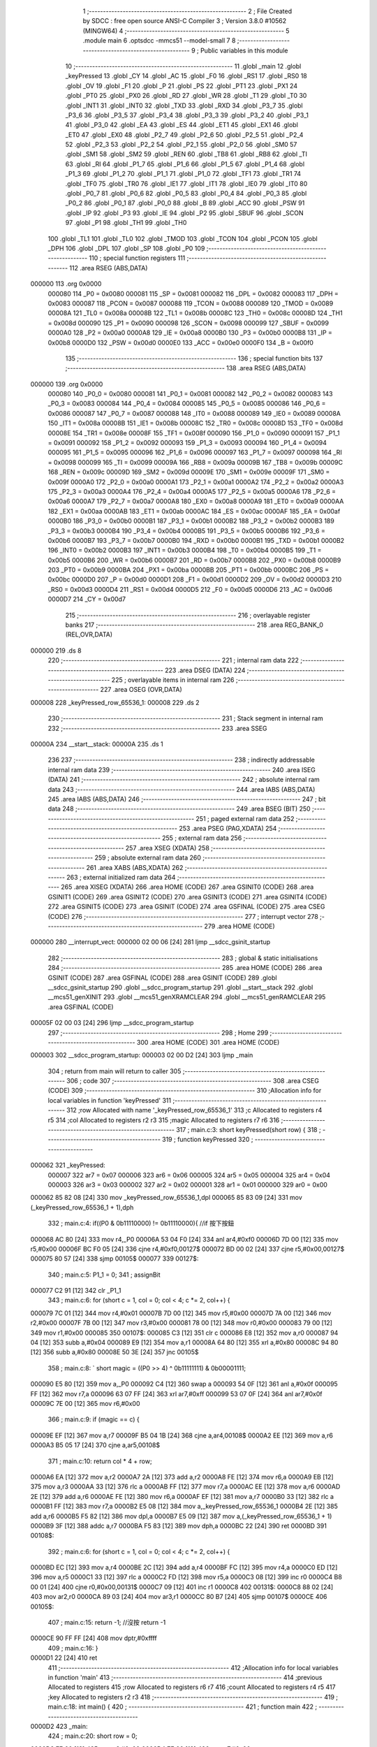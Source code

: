                                       1 ;--------------------------------------------------------
                                      2 ; File Created by SDCC : free open source ANSI-C Compiler
                                      3 ; Version 3.8.0 #10562 (MINGW64)
                                      4 ;--------------------------------------------------------
                                      5 	.module main
                                      6 	.optsdcc -mmcs51 --model-small
                                      7 	
                                      8 ;--------------------------------------------------------
                                      9 ; Public variables in this module
                                     10 ;--------------------------------------------------------
                                     11 	.globl _main
                                     12 	.globl _keyPressed
                                     13 	.globl _CY
                                     14 	.globl _AC
                                     15 	.globl _F0
                                     16 	.globl _RS1
                                     17 	.globl _RS0
                                     18 	.globl _OV
                                     19 	.globl _F1
                                     20 	.globl _P
                                     21 	.globl _PS
                                     22 	.globl _PT1
                                     23 	.globl _PX1
                                     24 	.globl _PT0
                                     25 	.globl _PX0
                                     26 	.globl _RD
                                     27 	.globl _WR
                                     28 	.globl _T1
                                     29 	.globl _T0
                                     30 	.globl _INT1
                                     31 	.globl _INT0
                                     32 	.globl _TXD
                                     33 	.globl _RXD
                                     34 	.globl _P3_7
                                     35 	.globl _P3_6
                                     36 	.globl _P3_5
                                     37 	.globl _P3_4
                                     38 	.globl _P3_3
                                     39 	.globl _P3_2
                                     40 	.globl _P3_1
                                     41 	.globl _P3_0
                                     42 	.globl _EA
                                     43 	.globl _ES
                                     44 	.globl _ET1
                                     45 	.globl _EX1
                                     46 	.globl _ET0
                                     47 	.globl _EX0
                                     48 	.globl _P2_7
                                     49 	.globl _P2_6
                                     50 	.globl _P2_5
                                     51 	.globl _P2_4
                                     52 	.globl _P2_3
                                     53 	.globl _P2_2
                                     54 	.globl _P2_1
                                     55 	.globl _P2_0
                                     56 	.globl _SM0
                                     57 	.globl _SM1
                                     58 	.globl _SM2
                                     59 	.globl _REN
                                     60 	.globl _TB8
                                     61 	.globl _RB8
                                     62 	.globl _TI
                                     63 	.globl _RI
                                     64 	.globl _P1_7
                                     65 	.globl _P1_6
                                     66 	.globl _P1_5
                                     67 	.globl _P1_4
                                     68 	.globl _P1_3
                                     69 	.globl _P1_2
                                     70 	.globl _P1_1
                                     71 	.globl _P1_0
                                     72 	.globl _TF1
                                     73 	.globl _TR1
                                     74 	.globl _TF0
                                     75 	.globl _TR0
                                     76 	.globl _IE1
                                     77 	.globl _IT1
                                     78 	.globl _IE0
                                     79 	.globl _IT0
                                     80 	.globl _P0_7
                                     81 	.globl _P0_6
                                     82 	.globl _P0_5
                                     83 	.globl _P0_4
                                     84 	.globl _P0_3
                                     85 	.globl _P0_2
                                     86 	.globl _P0_1
                                     87 	.globl _P0_0
                                     88 	.globl _B
                                     89 	.globl _ACC
                                     90 	.globl _PSW
                                     91 	.globl _IP
                                     92 	.globl _P3
                                     93 	.globl _IE
                                     94 	.globl _P2
                                     95 	.globl _SBUF
                                     96 	.globl _SCON
                                     97 	.globl _P1
                                     98 	.globl _TH1
                                     99 	.globl _TH0
                                    100 	.globl _TL1
                                    101 	.globl _TL0
                                    102 	.globl _TMOD
                                    103 	.globl _TCON
                                    104 	.globl _PCON
                                    105 	.globl _DPH
                                    106 	.globl _DPL
                                    107 	.globl _SP
                                    108 	.globl _P0
                                    109 ;--------------------------------------------------------
                                    110 ; special function registers
                                    111 ;--------------------------------------------------------
                                    112 	.area RSEG    (ABS,DATA)
      000000                        113 	.org 0x0000
                           000080   114 _P0	=	0x0080
                           000081   115 _SP	=	0x0081
                           000082   116 _DPL	=	0x0082
                           000083   117 _DPH	=	0x0083
                           000087   118 _PCON	=	0x0087
                           000088   119 _TCON	=	0x0088
                           000089   120 _TMOD	=	0x0089
                           00008A   121 _TL0	=	0x008a
                           00008B   122 _TL1	=	0x008b
                           00008C   123 _TH0	=	0x008c
                           00008D   124 _TH1	=	0x008d
                           000090   125 _P1	=	0x0090
                           000098   126 _SCON	=	0x0098
                           000099   127 _SBUF	=	0x0099
                           0000A0   128 _P2	=	0x00a0
                           0000A8   129 _IE	=	0x00a8
                           0000B0   130 _P3	=	0x00b0
                           0000B8   131 _IP	=	0x00b8
                           0000D0   132 _PSW	=	0x00d0
                           0000E0   133 _ACC	=	0x00e0
                           0000F0   134 _B	=	0x00f0
                                    135 ;--------------------------------------------------------
                                    136 ; special function bits
                                    137 ;--------------------------------------------------------
                                    138 	.area RSEG    (ABS,DATA)
      000000                        139 	.org 0x0000
                           000080   140 _P0_0	=	0x0080
                           000081   141 _P0_1	=	0x0081
                           000082   142 _P0_2	=	0x0082
                           000083   143 _P0_3	=	0x0083
                           000084   144 _P0_4	=	0x0084
                           000085   145 _P0_5	=	0x0085
                           000086   146 _P0_6	=	0x0086
                           000087   147 _P0_7	=	0x0087
                           000088   148 _IT0	=	0x0088
                           000089   149 _IE0	=	0x0089
                           00008A   150 _IT1	=	0x008a
                           00008B   151 _IE1	=	0x008b
                           00008C   152 _TR0	=	0x008c
                           00008D   153 _TF0	=	0x008d
                           00008E   154 _TR1	=	0x008e
                           00008F   155 _TF1	=	0x008f
                           000090   156 _P1_0	=	0x0090
                           000091   157 _P1_1	=	0x0091
                           000092   158 _P1_2	=	0x0092
                           000093   159 _P1_3	=	0x0093
                           000094   160 _P1_4	=	0x0094
                           000095   161 _P1_5	=	0x0095
                           000096   162 _P1_6	=	0x0096
                           000097   163 _P1_7	=	0x0097
                           000098   164 _RI	=	0x0098
                           000099   165 _TI	=	0x0099
                           00009A   166 _RB8	=	0x009a
                           00009B   167 _TB8	=	0x009b
                           00009C   168 _REN	=	0x009c
                           00009D   169 _SM2	=	0x009d
                           00009E   170 _SM1	=	0x009e
                           00009F   171 _SM0	=	0x009f
                           0000A0   172 _P2_0	=	0x00a0
                           0000A1   173 _P2_1	=	0x00a1
                           0000A2   174 _P2_2	=	0x00a2
                           0000A3   175 _P2_3	=	0x00a3
                           0000A4   176 _P2_4	=	0x00a4
                           0000A5   177 _P2_5	=	0x00a5
                           0000A6   178 _P2_6	=	0x00a6
                           0000A7   179 _P2_7	=	0x00a7
                           0000A8   180 _EX0	=	0x00a8
                           0000A9   181 _ET0	=	0x00a9
                           0000AA   182 _EX1	=	0x00aa
                           0000AB   183 _ET1	=	0x00ab
                           0000AC   184 _ES	=	0x00ac
                           0000AF   185 _EA	=	0x00af
                           0000B0   186 _P3_0	=	0x00b0
                           0000B1   187 _P3_1	=	0x00b1
                           0000B2   188 _P3_2	=	0x00b2
                           0000B3   189 _P3_3	=	0x00b3
                           0000B4   190 _P3_4	=	0x00b4
                           0000B5   191 _P3_5	=	0x00b5
                           0000B6   192 _P3_6	=	0x00b6
                           0000B7   193 _P3_7	=	0x00b7
                           0000B0   194 _RXD	=	0x00b0
                           0000B1   195 _TXD	=	0x00b1
                           0000B2   196 _INT0	=	0x00b2
                           0000B3   197 _INT1	=	0x00b3
                           0000B4   198 _T0	=	0x00b4
                           0000B5   199 _T1	=	0x00b5
                           0000B6   200 _WR	=	0x00b6
                           0000B7   201 _RD	=	0x00b7
                           0000B8   202 _PX0	=	0x00b8
                           0000B9   203 _PT0	=	0x00b9
                           0000BA   204 _PX1	=	0x00ba
                           0000BB   205 _PT1	=	0x00bb
                           0000BC   206 _PS	=	0x00bc
                           0000D0   207 _P	=	0x00d0
                           0000D1   208 _F1	=	0x00d1
                           0000D2   209 _OV	=	0x00d2
                           0000D3   210 _RS0	=	0x00d3
                           0000D4   211 _RS1	=	0x00d4
                           0000D5   212 _F0	=	0x00d5
                           0000D6   213 _AC	=	0x00d6
                           0000D7   214 _CY	=	0x00d7
                                    215 ;--------------------------------------------------------
                                    216 ; overlayable register banks
                                    217 ;--------------------------------------------------------
                                    218 	.area REG_BANK_0	(REL,OVR,DATA)
      000000                        219 	.ds 8
                                    220 ;--------------------------------------------------------
                                    221 ; internal ram data
                                    222 ;--------------------------------------------------------
                                    223 	.area DSEG    (DATA)
                                    224 ;--------------------------------------------------------
                                    225 ; overlayable items in internal ram 
                                    226 ;--------------------------------------------------------
                                    227 	.area	OSEG    (OVR,DATA)
      000008                        228 _keyPressed_row_65536_1:
      000008                        229 	.ds 2
                                    230 ;--------------------------------------------------------
                                    231 ; Stack segment in internal ram 
                                    232 ;--------------------------------------------------------
                                    233 	.area	SSEG
      00000A                        234 __start__stack:
      00000A                        235 	.ds	1
                                    236 
                                    237 ;--------------------------------------------------------
                                    238 ; indirectly addressable internal ram data
                                    239 ;--------------------------------------------------------
                                    240 	.area ISEG    (DATA)
                                    241 ;--------------------------------------------------------
                                    242 ; absolute internal ram data
                                    243 ;--------------------------------------------------------
                                    244 	.area IABS    (ABS,DATA)
                                    245 	.area IABS    (ABS,DATA)
                                    246 ;--------------------------------------------------------
                                    247 ; bit data
                                    248 ;--------------------------------------------------------
                                    249 	.area BSEG    (BIT)
                                    250 ;--------------------------------------------------------
                                    251 ; paged external ram data
                                    252 ;--------------------------------------------------------
                                    253 	.area PSEG    (PAG,XDATA)
                                    254 ;--------------------------------------------------------
                                    255 ; external ram data
                                    256 ;--------------------------------------------------------
                                    257 	.area XSEG    (XDATA)
                                    258 ;--------------------------------------------------------
                                    259 ; absolute external ram data
                                    260 ;--------------------------------------------------------
                                    261 	.area XABS    (ABS,XDATA)
                                    262 ;--------------------------------------------------------
                                    263 ; external initialized ram data
                                    264 ;--------------------------------------------------------
                                    265 	.area XISEG   (XDATA)
                                    266 	.area HOME    (CODE)
                                    267 	.area GSINIT0 (CODE)
                                    268 	.area GSINIT1 (CODE)
                                    269 	.area GSINIT2 (CODE)
                                    270 	.area GSINIT3 (CODE)
                                    271 	.area GSINIT4 (CODE)
                                    272 	.area GSINIT5 (CODE)
                                    273 	.area GSINIT  (CODE)
                                    274 	.area GSFINAL (CODE)
                                    275 	.area CSEG    (CODE)
                                    276 ;--------------------------------------------------------
                                    277 ; interrupt vector 
                                    278 ;--------------------------------------------------------
                                    279 	.area HOME    (CODE)
      000000                        280 __interrupt_vect:
      000000 02 00 06         [24]  281 	ljmp	__sdcc_gsinit_startup
                                    282 ;--------------------------------------------------------
                                    283 ; global & static initialisations
                                    284 ;--------------------------------------------------------
                                    285 	.area HOME    (CODE)
                                    286 	.area GSINIT  (CODE)
                                    287 	.area GSFINAL (CODE)
                                    288 	.area GSINIT  (CODE)
                                    289 	.globl __sdcc_gsinit_startup
                                    290 	.globl __sdcc_program_startup
                                    291 	.globl __start__stack
                                    292 	.globl __mcs51_genXINIT
                                    293 	.globl __mcs51_genXRAMCLEAR
                                    294 	.globl __mcs51_genRAMCLEAR
                                    295 	.area GSFINAL (CODE)
      00005F 02 00 03         [24]  296 	ljmp	__sdcc_program_startup
                                    297 ;--------------------------------------------------------
                                    298 ; Home
                                    299 ;--------------------------------------------------------
                                    300 	.area HOME    (CODE)
                                    301 	.area HOME    (CODE)
      000003                        302 __sdcc_program_startup:
      000003 02 00 D2         [24]  303 	ljmp	_main
                                    304 ;	return from main will return to caller
                                    305 ;--------------------------------------------------------
                                    306 ; code
                                    307 ;--------------------------------------------------------
                                    308 	.area CSEG    (CODE)
                                    309 ;------------------------------------------------------------
                                    310 ;Allocation info for local variables in function 'keyPressed'
                                    311 ;------------------------------------------------------------
                                    312 ;row                       Allocated with name '_keyPressed_row_65536_1'
                                    313 ;c                         Allocated to registers r4 r5 
                                    314 ;col                       Allocated to registers r2 r3 
                                    315 ;magic                     Allocated to registers r7 r6 
                                    316 ;------------------------------------------------------------
                                    317 ;	main.c:3: short keyPressed(short row) {
                                    318 ;	-----------------------------------------
                                    319 ;	 function keyPressed
                                    320 ;	-----------------------------------------
      000062                        321 _keyPressed:
                           000007   322 	ar7 = 0x07
                           000006   323 	ar6 = 0x06
                           000005   324 	ar5 = 0x05
                           000004   325 	ar4 = 0x04
                           000003   326 	ar3 = 0x03
                           000002   327 	ar2 = 0x02
                           000001   328 	ar1 = 0x01
                           000000   329 	ar0 = 0x00
      000062 85 82 08         [24]  330 	mov	_keyPressed_row_65536_1,dpl
      000065 85 83 09         [24]  331 	mov	(_keyPressed_row_65536_1 + 1),dph
                                    332 ;	main.c:4: if((P0 & 0b11110000) != 0b11110000){	//if 按下按鈕
      000068 AC 80            [24]  333 	mov	r4,_P0
      00006A 53 04 F0         [24]  334 	anl	ar4,#0xf0
      00006D 7D 00            [12]  335 	mov	r5,#0x00
      00006F BC F0 05         [24]  336 	cjne	r4,#0xf0,00127$
      000072 BD 00 02         [24]  337 	cjne	r5,#0x00,00127$
      000075 80 57            [24]  338 	sjmp	00105$
      000077                        339 00127$:
                                    340 ;	main.c:5: P1_1 = 0;
                                    341 ;	assignBit
      000077 C2 91            [12]  342 	clr	_P1_1
                                    343 ;	main.c:6: for (short c = 1, col = 0; col < 4; c *= 2, col++) {
      000079 7C 01            [12]  344 	mov	r4,#0x01
      00007B 7D 00            [12]  345 	mov	r5,#0x00
      00007D 7A 00            [12]  346 	mov	r2,#0x00
      00007F 7B 00            [12]  347 	mov	r3,#0x00
      000081 78 00            [12]  348 	mov	r0,#0x00
      000083 79 00            [12]  349 	mov	r1,#0x00
      000085                        350 00107$:
      000085 C3               [12]  351 	clr	c
      000086 E8               [12]  352 	mov	a,r0
      000087 94 04            [12]  353 	subb	a,#0x04
      000089 E9               [12]  354 	mov	a,r1
      00008A 64 80            [12]  355 	xrl	a,#0x80
      00008C 94 80            [12]  356 	subb	a,#0x80
      00008E 50 3E            [24]  357 	jnc	00105$
                                    358 ;	main.c:8: `			short magic = ((P0 >> 4) ^ 0b11111111) & 0b00001111;
      000090 E5 80            [12]  359 	mov	a,_P0
      000092 C4               [12]  360 	swap	a
      000093 54 0F            [12]  361 	anl	a,#0x0f
      000095 FF               [12]  362 	mov	r7,a
      000096 63 07 FF         [24]  363 	xrl	ar7,#0xff
      000099 53 07 0F         [24]  364 	anl	ar7,#0x0f
      00009C 7E 00            [12]  365 	mov	r6,#0x00
                                    366 ;	main.c:9: if (magic == c) {
      00009E EF               [12]  367 	mov	a,r7
      00009F B5 04 1B         [24]  368 	cjne	a,ar4,00108$
      0000A2 EE               [12]  369 	mov	a,r6
      0000A3 B5 05 17         [24]  370 	cjne	a,ar5,00108$
                                    371 ;	main.c:10: return col * 4 + row;
      0000A6 EA               [12]  372 	mov	a,r2
      0000A7 2A               [12]  373 	add	a,r2
      0000A8 FE               [12]  374 	mov	r6,a
      0000A9 EB               [12]  375 	mov	a,r3
      0000AA 33               [12]  376 	rlc	a
      0000AB FF               [12]  377 	mov	r7,a
      0000AC EE               [12]  378 	mov	a,r6
      0000AD 2E               [12]  379 	add	a,r6
      0000AE FE               [12]  380 	mov	r6,a
      0000AF EF               [12]  381 	mov	a,r7
      0000B0 33               [12]  382 	rlc	a
      0000B1 FF               [12]  383 	mov	r7,a
      0000B2 E5 08            [12]  384 	mov	a,_keyPressed_row_65536_1
      0000B4 2E               [12]  385 	add	a,r6
      0000B5 F5 82            [12]  386 	mov	dpl,a
      0000B7 E5 09            [12]  387 	mov	a,(_keyPressed_row_65536_1 + 1)
      0000B9 3F               [12]  388 	addc	a,r7
      0000BA F5 83            [12]  389 	mov	dph,a
      0000BC 22               [24]  390 	ret
      0000BD                        391 00108$:
                                    392 ;	main.c:6: for (short c = 1, col = 0; col < 4; c *= 2, col++) {
      0000BD EC               [12]  393 	mov	a,r4
      0000BE 2C               [12]  394 	add	a,r4
      0000BF FC               [12]  395 	mov	r4,a
      0000C0 ED               [12]  396 	mov	a,r5
      0000C1 33               [12]  397 	rlc	a
      0000C2 FD               [12]  398 	mov	r5,a
      0000C3 08               [12]  399 	inc	r0
      0000C4 B8 00 01         [24]  400 	cjne	r0,#0x00,00131$
      0000C7 09               [12]  401 	inc	r1
      0000C8                        402 00131$:
      0000C8 88 02            [24]  403 	mov	ar2,r0
      0000CA 89 03            [24]  404 	mov	ar3,r1
      0000CC 80 B7            [24]  405 	sjmp	00107$
      0000CE                        406 00105$:
                                    407 ;	main.c:15: return -1;	//沒按 return -1
      0000CE 90 FF FF         [24]  408 	mov	dptr,#0xffff
                                    409 ;	main.c:16: }
      0000D1 22               [24]  410 	ret
                                    411 ;------------------------------------------------------------
                                    412 ;Allocation info for local variables in function 'main'
                                    413 ;------------------------------------------------------------
                                    414 ;previous                  Allocated to registers 
                                    415 ;row                       Allocated to registers r6 r7 
                                    416 ;count                     Allocated to registers r4 r5 
                                    417 ;key                       Allocated to registers r2 r3 
                                    418 ;------------------------------------------------------------
                                    419 ;	main.c:18: int main() {
                                    420 ;	-----------------------------------------
                                    421 ;	 function main
                                    422 ;	-----------------------------------------
      0000D2                        423 _main:
                                    424 ;	main.c:20: short row = 0;
      0000D2 7E 00            [12]  425 	mov	r6,#0x00
      0000D4 7F 00            [12]  426 	mov	r7,#0x00
                                    427 ;	main.c:21: short count = 1;
      0000D6 7C 01            [12]  428 	mov	r4,#0x01
      0000D8 7D 00            [12]  429 	mov	r5,#0x00
                                    430 ;	main.c:22: P1_1=1;
                                    431 ;	assignBit
      0000DA D2 91            [12]  432 	setb	_P1_1
                                    433 ;	main.c:23: while (1) {
      0000DC                        434 00106$:
                                    435 ;	main.c:24: count*=2;
      0000DC EC               [12]  436 	mov	a,r4
      0000DD 2C               [12]  437 	add	a,r4
      0000DE FC               [12]  438 	mov	r4,a
      0000DF ED               [12]  439 	mov	a,r5
      0000E0 33               [12]  440 	rlc	a
      0000E1 FD               [12]  441 	mov	r5,a
                                    442 ;	main.c:25: P0    =count^0b11111111;
      0000E2 74 FF            [12]  443 	mov	a,#0xff
      0000E4 6C               [12]  444 	xrl	a,r4
      0000E5 FA               [12]  445 	mov	r2,a
      0000E6 8D 03            [24]  446 	mov	ar3,r5
      0000E8 8A 80            [24]  447 	mov	_P0,r2
                                    448 ;	main.c:26: short key = keyPressed(row);
      0000EA 8E 82            [24]  449 	mov	dpl,r6
      0000EC 8F 83            [24]  450 	mov	dph,r7
      0000EE C0 07            [24]  451 	push	ar7
      0000F0 C0 06            [24]  452 	push	ar6
      0000F2 C0 05            [24]  453 	push	ar5
      0000F4 C0 04            [24]  454 	push	ar4
      0000F6 12 00 62         [24]  455 	lcall	_keyPressed
      0000F9 AA 82            [24]  456 	mov	r2,dpl
      0000FB AB 83            [24]  457 	mov	r3,dph
      0000FD D0 04            [24]  458 	pop	ar4
      0000FF D0 05            [24]  459 	pop	ar5
      000101 D0 06            [24]  460 	pop	ar6
      000103 D0 07            [24]  461 	pop	ar7
                                    462 ;	main.c:27: if(key==-1){
      000105 BA FF 05         [24]  463 	cjne	r2,#0xff,00102$
      000108 BB FF 02         [24]  464 	cjne	r3,#0xff,00102$
                                    465 ;	main.c:28: P1_1=1;
                                    466 ;	assignBit
      00010B D2 91            [12]  467 	setb	_P1_1
      00010D                        468 00102$:
                                    469 ;	main.c:35: row++;
      00010D 0E               [12]  470 	inc	r6
      00010E BE 00 01         [24]  471 	cjne	r6,#0x00,00124$
      000111 0F               [12]  472 	inc	r7
      000112                        473 00124$:
                                    474 ;	main.c:36: if (count == 0x10) {	//用count從上往下掃 
      000112 BC 10 C7         [24]  475 	cjne	r4,#0x10,00106$
      000115 BD 00 C4         [24]  476 	cjne	r5,#0x00,00106$
                                    477 ;	main.c:37: count = 1;
      000118 7C 01            [12]  478 	mov	r4,#0x01
      00011A 7D 00            [12]  479 	mov	r5,#0x00
                                    480 ;	main.c:38: row   = 0;
      00011C 7E 00            [12]  481 	mov	r6,#0x00
      00011E 7F 00            [12]  482 	mov	r7,#0x00
                                    483 ;	main.c:42: }
      000120 80 BA            [24]  484 	sjmp	00106$
                                    485 	.area CSEG    (CODE)
                                    486 	.area CONST   (CODE)
                                    487 	.area XINIT   (CODE)
                                    488 	.area CABS    (ABS,CODE)
